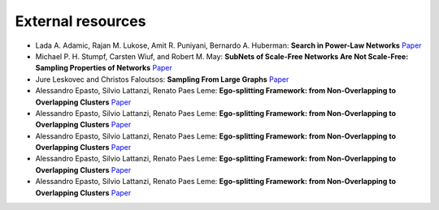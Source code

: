 External resources
==================

* Lada A. Adamic, Rajan M. Lukose, Amit R. Puniyani, Bernardo A. Huberman: **Search in Power-Law Networks** `Paper <https://arxiv.org/pdf/cs/0103016.pdf>`_

* Michael P. H. Stumpf, Carsten Wiuf, and Robert M. May: **SubNets of Scale-Free Networks Are Not Scale-Free: Sampling Properties of Networks** `Paper <https://www.pnas.org/content/102/12/4221>`_

* Jure Leskovec and Christos Faloutsos: **Sampling From Large Graphs** `Paper <https://cs.stanford.edu/people/jure/pubs/sampling-kdd06.pdf>`_

* Alessandro Epasto, Silvio Lattanzi, Renato Paes Leme: **Ego-splitting Framework: from Non-Overlapping to Overlapping Clusters** `Paper <https://www.eecs.yorku.ca/course_archive/2017-18/F/6412/reading/kdd17p145.pdf>`_

* Alessandro Epasto, Silvio Lattanzi, Renato Paes Leme: **Ego-splitting Framework: from Non-Overlapping to Overlapping Clusters** `Paper <https://www.eecs.yorku.ca/course_archive/2017-18/F/6412/reading/kdd17p145.pdf>`_

* Alessandro Epasto, Silvio Lattanzi, Renato Paes Leme: **Ego-splitting Framework: from Non-Overlapping to Overlapping Clusters** `Paper <https://www.eecs.yorku.ca/course_archive/2017-18/F/6412/reading/kdd17p145.pdf>`_

* Alessandro Epasto, Silvio Lattanzi, Renato Paes Leme: **Ego-splitting Framework: from Non-Overlapping to Overlapping Clusters** `Paper <https://www.eecs.yorku.ca/course_archive/2017-18/F/6412/reading/kdd17p145.pdf>`_

* Alessandro Epasto, Silvio Lattanzi, Renato Paes Leme: **Ego-splitting Framework: from Non-Overlapping to Overlapping Clusters** `Paper <https://www.eecs.yorku.ca/course_archive/2017-18/F/6412/reading/kdd17p145.pdf>`_

